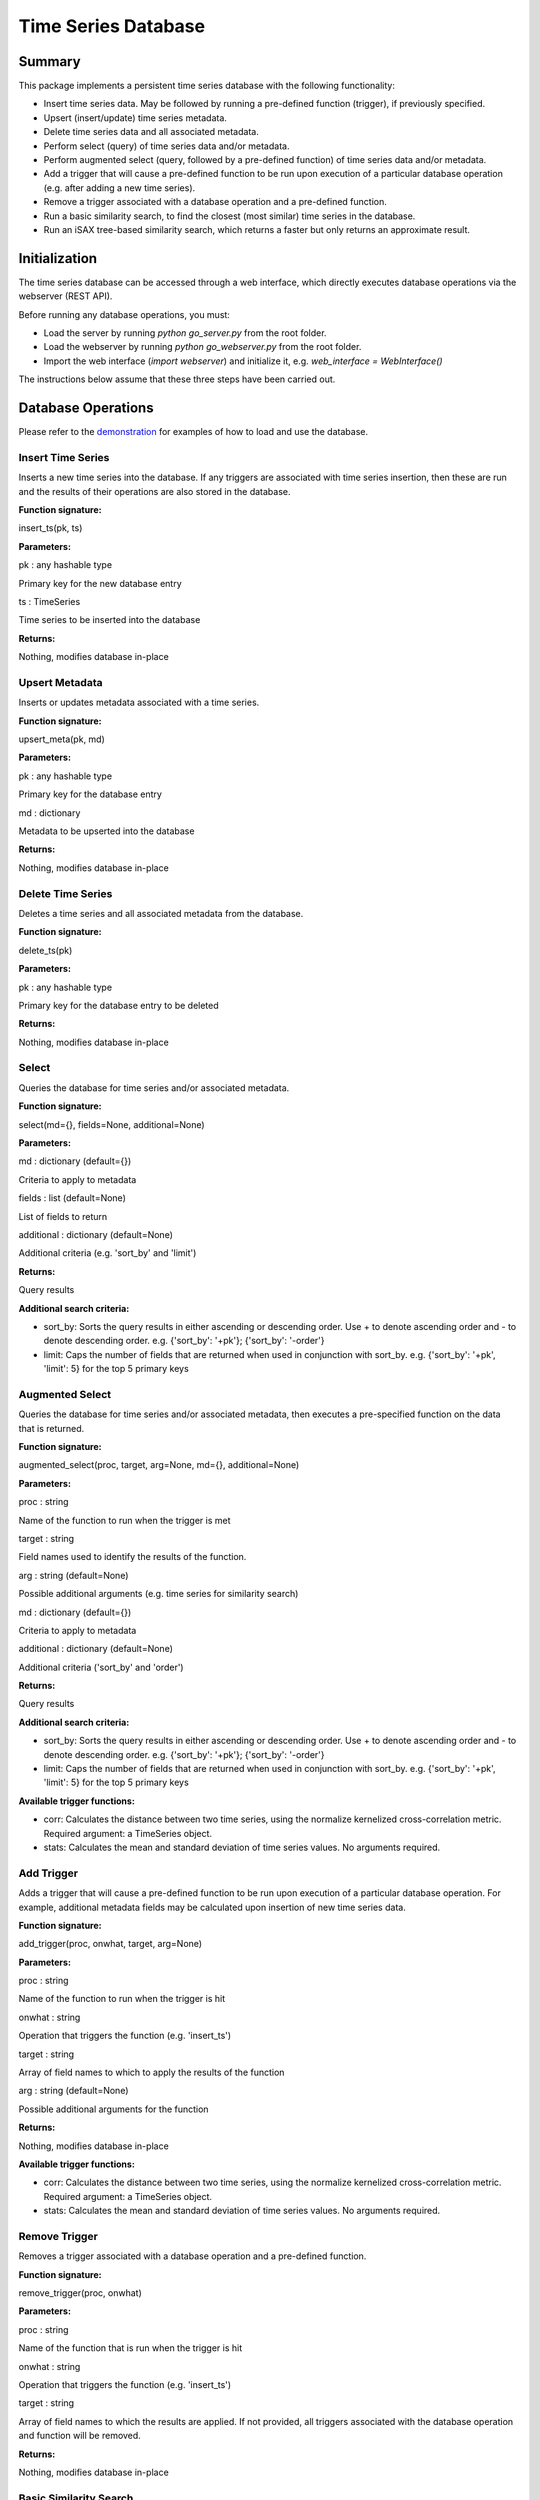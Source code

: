 ========
Time Series Database
========

Summary
========
This package implements a persistent time series database with the following functionality:

* Insert time series data. May be followed by running a pre-defined function (trigger), if previously specified.
* Upsert (insert/update) time series metadata.
* Delete time series data and all associated metadata.
* Perform select (query) of time series data and/or metadata.
* Perform augmented select (query, followed by a pre-defined function) of time series data and/or metadata.
* Add a trigger that will cause a pre-defined function to be run upon execution of a particular database operation (e.g. after adding a new time series).
* Remove a trigger associated with a database operation and a pre-defined function.
* Run a basic similarity search, to find the closest (most similar) time series in the database.
* Run an iSAX tree-based similarity search, which returns a faster but only returns an approximate result.

Initialization
========

The time series database can be accessed through a web interface, which directly executes database operations via the webserver (REST API).

Before running any database operations, you must:

* Load the server by running `python go_server.py` from the root folder.
* Load the webserver by running `python go_webserver.py` from the root folder.
* Import the web interface (`import webserver`) and initialize it, e.g. `web_interface = WebInterface()`

The instructions below assume that these three steps have been carried out.

Database Operations
==================

Please refer to the `demonstration <demo.ipynb>`_ for examples of how to load and use the database.

Insert Time Series
------------------
Inserts a new time series into the database. If any triggers are associated with time series insertion, then these are run and the results of their operations are also stored in the database.

**Function signature:**

insert_ts(pk, ts)

**Parameters:**

pk : any hashable type

Primary key for the new database entry

ts : TimeSeries

Time series to be inserted into the database

**Returns:**

Nothing, modifies database in-place

Upsert Metadata
------------------
Inserts or updates metadata associated with a time series.

**Function signature:**

upsert_meta(pk, md)

**Parameters:**

pk : any hashable type

Primary key for the  database entry

md : dictionary

Metadata to be upserted into the database

**Returns:**

Nothing, modifies database in-place

Delete Time Series
------------------
Deletes a time series and all associated metadata from the database.

**Function signature:**

delete_ts(pk)

**Parameters:**

pk : any hashable type

Primary key for the database entry to be deleted

**Returns:**

Nothing, modifies database in-place

Select
------------------
Queries the database for time series and/or associated metadata.

**Function signature:**

select(md={}, fields=None, additional=None)

**Parameters:**

md : dictionary (default={})

Criteria to apply to metadata

fields : list (default=None)

List of fields to return

additional : dictionary (default=None)

Additional criteria (e.g. 'sort_by' and 'limit')

**Returns:**

Query results

**Additional search criteria:**

* sort_by: Sorts the query results in either ascending or descending order. Use + to denote ascending order and - to denote descending order. e.g. {'sort_by': '+pk'}; {'sort_by': '-order'}

* limit: Caps the number of fields that are returned when used in conjunction with sort_by. e.g. {'sort_by': '+pk', 'limit': 5} for the top 5 primary keys

Augmented Select
------------------
Queries the database for time series and/or associated metadata, then executes a pre-specified function on the data that is returned.

**Function signature:**

augmented_select(proc, target, arg=None, md={}, additional=None)

**Parameters:**

proc : string

Name of the function to run when the trigger is met

target : string

Field names used to identify the results of the function.

arg : string (default=None)

Possible additional arguments (e.g. time series for similarity search)

md : dictionary (default={})

Criteria to apply to metadata

additional : dictionary (default=None)

Additional criteria ('sort_by' and 'order')

**Returns:**

Query results

**Additional search criteria:**

* sort_by: Sorts the query results in either ascending or descending order. Use + to denote ascending order and - to denote descending order. e.g. {'sort_by': '+pk'}; {'sort_by': '-order'}

* limit: Caps the number of fields that are returned when used in conjunction with sort_by. e.g. {'sort_by': '+pk', 'limit': 5} for the top 5 primary keys

**Available trigger functions:**

* corr: Calculates the distance between two time series, using the normalize kernelized cross-correlation metric. Required argument: a TimeSeries object.

* stats: Calculates the mean and standard deviation of time series values. No arguments required.

Add Trigger
------------------
Adds a trigger that will cause a pre-defined function to be run upon execution of a particular database operation. For example, additional metadata fields may be calculated upon insertion of new time series data.

**Function signature:**

add_trigger(proc, onwhat, target, arg=None)

**Parameters:**

proc : string

Name of the function to run when the trigger is hit

onwhat : string

Operation that triggers the function (e.g. 'insert_ts')

target : string

Array of field names to which to apply the results of the function

arg : string (default=None)

Possible additional arguments for the function

**Returns:**

Nothing, modifies database in-place

**Available trigger functions:**

* corr: Calculates the distance between two time series, using the normalize kernelized cross-correlation metric. Required argument: a TimeSeries object.

* stats: Calculates the mean and standard deviation of time series values. No arguments required.

Remove Trigger
------------------
Removes a trigger associated with a database operation and a pre-defined function.

**Function signature:**

remove_trigger(proc, onwhat)

**Parameters:**

proc : string

Name of the function that is run when the trigger is hit

onwhat : string

Operation that triggers the function (e.g. 'insert_ts')

target : string

Array of field names to which the results are applied. If not provided, all triggers associated with the database operation and function will be removed.

**Returns:**

Nothing, modifies database in-place

Basic Similarity Search
------------------
Runs a basic similarity search, to find the closest (most similar) time series in the database.

**Function signature:**

similarity_search(self, query, top=1)

**Parameters:**

query : TimeSeries

The time series being compared to those in the database

top : int

The number of closest time series to return (default=1)

**Returns:**

Primary key and distance to the closest time series.

Enhanced Similarity Search
------------------
Runs an iSAX tree-based similarity search, which returns a faster but only returns an approximate result.

[TODO: add function signature and examples]
